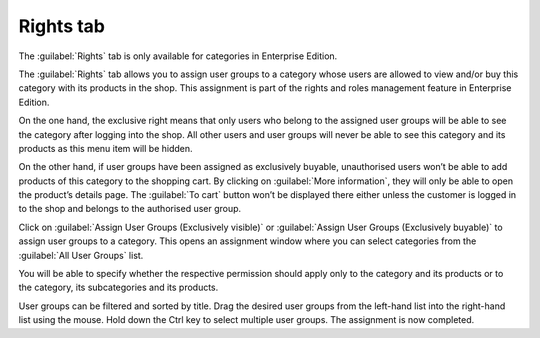 ﻿Rights tab
====================

The :guilabel:`Rights` tab is only available for categories in Enterprise Edition.

The :guilabel:`Rights` tab allows you to assign user groups to a category whose users are allowed to view and/or buy this category with its products in the shop. This assignment is part of the rights and roles management feature in Enterprise Edition.

.. image:: ../../media/screenshots/oxbacg01.png
   :alt: Categories - Rights tab
   :class: with-shadow
   :height: 334
   :width: 650

On the one hand, the exclusive right means that only users who belong to the assigned user groups will be able to see the category after logging into the shop. All other users and user groups will never be able to see this category and its products as this menu item will be hidden.

On the other hand, if user groups have been assigned as exclusively buyable, unauthorised users won’t be able to add products of this category to the shopping cart. By clicking on :guilabel:`More information`, they will only be able to open the product’s details page. The :guilabel:`To cart` button won’t be displayed there either unless the customer is logged in to the shop and belongs to the authorised user group.

Click on :guilabel:`Assign User Groups (Exclusively visible)` or :guilabel:`Assign User Groups (Exclusively buyable)` to assign user groups to a category. This opens an assignment window where you can select categories from the :guilabel:`All User Groups` list.

You will be able to specify whether the respective permission should apply only to the category and its products or to the category, its subcategories and its products.

.. image:: ../../media/screenshots/oxbacg02.png
   :alt: Assign User Groups (Exclusively buyable)
   :class: with-shadow
   :height: 344
   :width: 400

User groups can be filtered and sorted by title. Drag the desired user groups from the left-hand list into the right-hand list using the mouse. Hold down the Ctrl key to select multiple user groups. The assignment is now completed.

.. seealso:: :doc:`Rights and roles <../../konfiguration/rechte-und-rollen>`

.. Intern: oxbacg, Status:, F1: category_rights.html